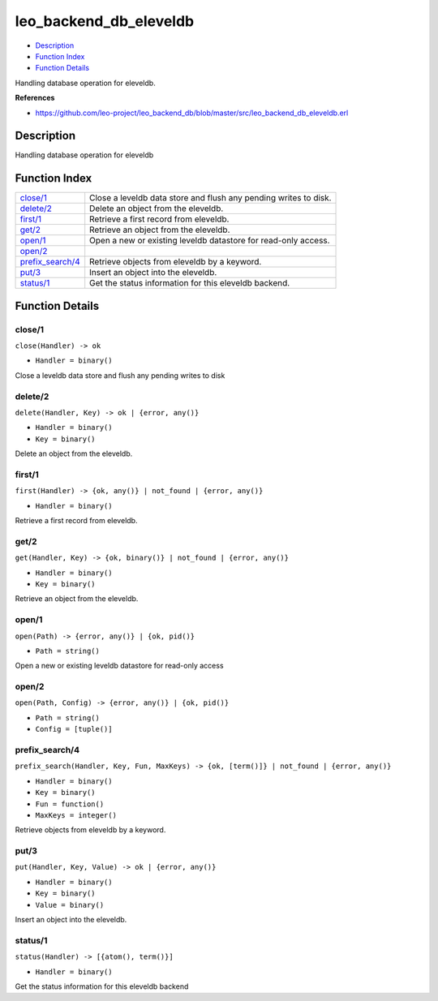 leo\_backend\_db\_eleveldb
=================================

-  `Description <#description>`__
-  `Function Index <#index>`__
-  `Function Details <#functions>`__

Handling database operation for eleveldb.

**References**

-  https://github.com/leo-project/leo\_backend\_db/blob/master/src/leo\_backend\_db\_eleveldb.erl

Description
-----------

Handling database operation for eleveldb

Function Index
--------------

+-------------------------------------------+--------------------------------------------------------------------+
| `close/1 <#close-1>`__                    | Close a leveldb data store and flush any pending writes to disk.   |
+-------------------------------------------+--------------------------------------------------------------------+
| `delete/2 <#delete-2>`__                  | Delete an object from the eleveldb.                                |
+-------------------------------------------+--------------------------------------------------------------------+
| `first/1 <#first-1>`__                    | Retrieve a first record from eleveldb.                             |
+-------------------------------------------+--------------------------------------------------------------------+
| `get/2 <#get-2>`__                        | Retrieve an object from the eleveldb.                              |
+-------------------------------------------+--------------------------------------------------------------------+
| `open/1 <#open-1>`__                      | Open a new or existing leveldb datastore for read-only access.     |
+-------------------------------------------+--------------------------------------------------------------------+
| `open/2 <#open-2>`__                      |                                                                    |
+-------------------------------------------+--------------------------------------------------------------------+
| `prefix\_search/4 <#prefix_search-4>`__   | Retrieve objects from eleveldb by a keyword.                       |
+-------------------------------------------+--------------------------------------------------------------------+
| `put/3 <#put-3>`__                        | Insert an object into the eleveldb.                                |
+-------------------------------------------+--------------------------------------------------------------------+
| `status/1 <#status-1>`__                  | Get the status information for this eleveldb backend.              |
+-------------------------------------------+--------------------------------------------------------------------+

Function Details
----------------

close/1
~~~~~~~

``close(Handler) -> ok``

-  ``Handler = binary()``

Close a leveldb data store and flush any pending writes to disk

delete/2
~~~~~~~~

``delete(Handler, Key) -> ok | {error, any()}``

-  ``Handler = binary()``
-  ``Key = binary()``

Delete an object from the eleveldb.

first/1
~~~~~~~

``first(Handler) -> {ok, any()} | not_found | {error, any()}``

-  ``Handler = binary()``

Retrieve a first record from eleveldb.

get/2
~~~~~

``get(Handler, Key) -> {ok, binary()} | not_found | {error, any()}``

-  ``Handler = binary()``
-  ``Key = binary()``

Retrieve an object from the eleveldb.

open/1
~~~~~~

``open(Path) -> {error, any()} | {ok, pid()}``

-  ``Path = string()``

Open a new or existing leveldb datastore for read-only access

open/2
~~~~~~

``open(Path, Config) -> {error, any()} | {ok, pid()}``

-  ``Path = string()``
-  ``Config = [tuple()]``

prefix\_search/4
~~~~~~~~~~~~~~~~

``prefix_search(Handler, Key, Fun, MaxKeys) -> {ok, [term()]} | not_found | {error, any()}``

-  ``Handler = binary()``
-  ``Key = binary()``
-  ``Fun = function()``
-  ``MaxKeys = integer()``

Retrieve objects from eleveldb by a keyword.

put/3
~~~~~

``put(Handler, Key, Value) -> ok | {error, any()}``

-  ``Handler = binary()``
-  ``Key = binary()``
-  ``Value = binary()``

Insert an object into the eleveldb.

status/1
~~~~~~~~

``status(Handler) -> [{atom(), term()}]``

-  ``Handler = binary()``

Get the status information for this eleveldb backend
